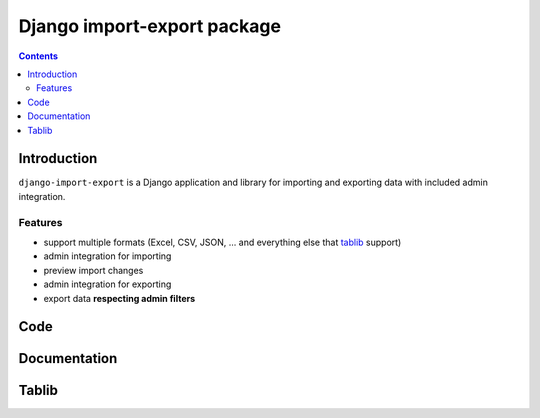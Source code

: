 ﻿
.. index::
   pair: Import; Export
   ! Django import export


.. _django_import_export:

=============================
Django import-export package
=============================

.. seealso::

   - https://www.djangopackages.com/packages/p/django-import-export/
   - http://source.mihelac.org/


.. contents::
   :depth: 3

Introduction
=============


``django-import-export`` is a Django application and library for importing
and exporting data with included admin integration.

Features
--------

- support multiple formats (Excel, CSV, JSON, ... and everything else that
  `tablib`_ support)
- admin integration for importing
- preview import changes
- admin integration for exporting
- export data **respecting admin filters**

.. _`tablib`: https://github.com/kennethreitz/tablib


Code
====

.. seealso::

   - https://github.com/bmihelac/django-import-export



Documentation
=============

.. seealso::

   - https://django-import-export.readthedocs.org/en/latest/


Tablib
======

.. seealso::

   - https://github.com/kennethreitz/tablib



